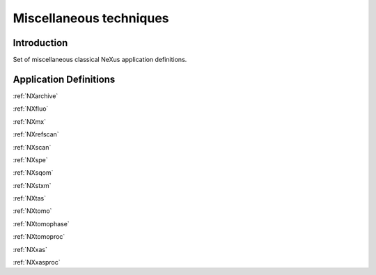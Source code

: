 .. _AppDef-Misc-Structure:

==================================
Miscellaneous techniques
==================================

.. index::
   AppDef-Misc-Introduction
   AppDef-Misc-Definitions

.. _AppDef-Misc-Introduction:

Introduction
############

Set of miscellaneous classical NeXus application definitions.

.. _AppDef-Misc-Definitions:

Application Definitions
#######################

:ref:`NXarchive`

:ref:`NXfluo`

:ref:`NXmx`

:ref:`NXrefscan`

:ref:`NXscan`

:ref:`NXspe`

:ref:`NXsqom`

:ref:`NXstxm`

:ref:`NXtas`

:ref:`NXtomo`

:ref:`NXtomophase`

:ref:`NXtomoproc`

:ref:`NXxas`

:ref:`NXxasproc`
    
    
